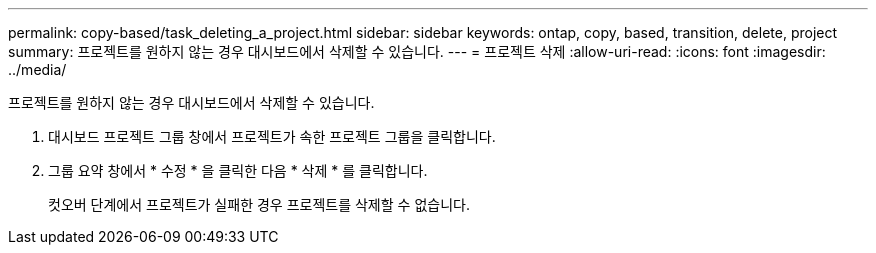 ---
permalink: copy-based/task_deleting_a_project.html 
sidebar: sidebar 
keywords: ontap, copy, based, transition, delete, project 
summary: 프로젝트를 원하지 않는 경우 대시보드에서 삭제할 수 있습니다. 
---
= 프로젝트 삭제
:allow-uri-read: 
:icons: font
:imagesdir: ../media/


[role="lead"]
프로젝트를 원하지 않는 경우 대시보드에서 삭제할 수 있습니다.

. 대시보드 프로젝트 그룹 창에서 프로젝트가 속한 프로젝트 그룹을 클릭합니다.
. 그룹 요약 창에서 * 수정 * 을 클릭한 다음 * 삭제 * 를 클릭합니다.
+
컷오버 단계에서 프로젝트가 실패한 경우 프로젝트를 삭제할 수 없습니다.


